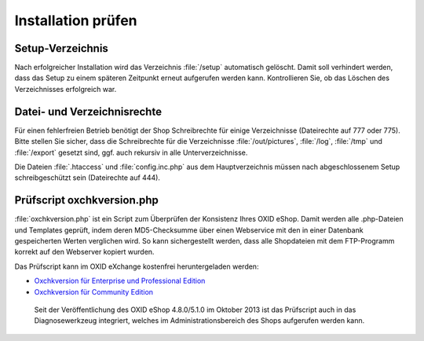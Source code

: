 ﻿Installation prüfen
===================

Setup-Verzeichnis
-----------------

Nach erfolgreicher Installation wird das Verzeichnis :file:`/setup` automatisch gelöscht. Damit soll verhindert werden, dass das Setup zu einem späteren Zeitpunkt erneut aufgerufen werden kann. Kontrollieren Sie, ob das Löschen des Verzeichnisses erfolgreich war.

Datei- und Verzeichnisrechte
----------------------------

Für einen fehlerfreien Betrieb benötigt der Shop Schreibrechte für einige Verzeichnisse (Dateirechte auf 777 oder 775). Bitte stellen Sie sicher, dass die Schreibrechte für die Verzeichnisse :file:`/out/pictures`, :file:`/log`, :file:`/tmp` und :file:`/export` gesetzt sind, ggf. auch rekursiv in alle Unterverzeichnisse.

Die Dateien :file:`.htaccess` und :file:`config.inc.php` aus dem Hauptverzeichnis müssen nach abgeschlossenem Setup schreibgeschützt sein (Dateirechte auf 444).

Prüfscript oxchkversion.php
---------------------------

:file:`oxchkversion.php` ist ein Script zum Überprüfen der Konsistenz Ihres OXID eShop. Damit werden alle .php-Dateien und Templates geprüft, indem deren MD5-Checksumme über einen Webservice mit den in einer Datenbank gespeicherten Werten verglichen wird. So kann sichergestellt werden, dass alle Shopdateien mit dem FTP-Programm korrekt auf den Webserver kopiert wurden.

Das Prüfscript kann im OXID eXchange kostenfrei heruntergeladen werden:

* `Oxchkversion für Enterprise und Professional Edition <http://exchange.oxid-esales.com/de/en/OXID-Produkte/Weitere-OXID-Extensions/Oxchkversion-3-2-1-Stable-EE-PE-4-0-x-4-9-x-5-2-x.html>`_
* `Oxchkversion für Community Edition <http://exchange.oxid-esales.com/de/en/OXID-Produkte/Weitere-OXID-Extensions/Oxchkversion-CE-3-2-1-Stable-CE-4-7-x-4-9-x.html>`_

 Seit der Veröffentlichung des OXID eShop 4.8.0/5.1.0 im Oktober 2013 ist das Prüfscript auch in das Diagnosewerkzeug integriert, welches im Administrationsbereich des Shops aufgerufen werden kann.

.. Intern: oxaaag, Status: